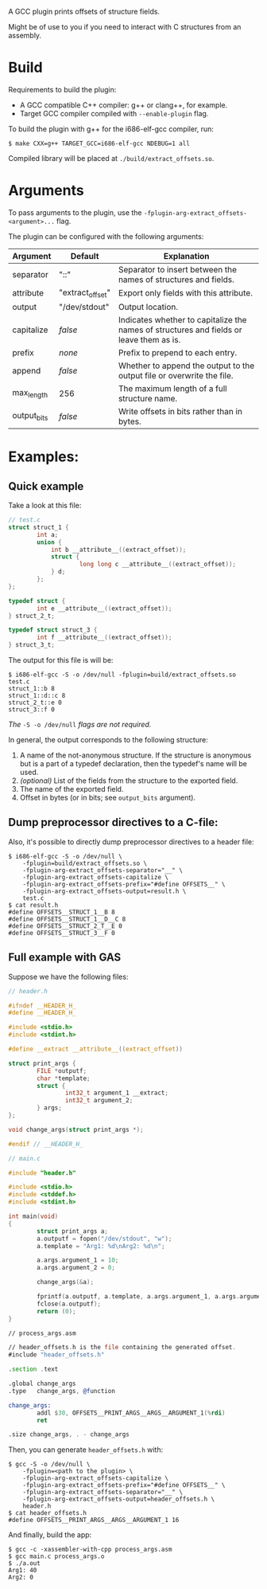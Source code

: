 A GCC plugin prints offsets of structure fields.

Might be of use to you if you need to interact with C structures from an assembly.


* Build

Requirements to build the plugin:
- A GCC compatible C++ compiler: g++ or clang++, for example.
- Target GCC compiler compiled with ~--enable-plugin~ flag.

To build the plugin with g++ for the i686-elf-gcc compiler, run:

#+begin_src shell
$ make CXX=g++ TARGET_GCC=i686-elf-gcc NDEBUG=1 all
#+end_src

Compiled library will be placed at ~./build/extract_offsets.so~.

* Arguments

To pass arguments to the plugin, use the ~-fplugin-arg-extract_offsets-<argument>...~ flag.

The plugin can be configured with the following arguments:

| Argument    | Default          | Explanation                                                                              |
|-------------+------------------+------------------------------------------------------------------------------------------|
| separator   | "::"             | Separator to insert between the names of structures and fields.                          |
| attribute   | "extract_offset" | Export only fields with this attribute.                                                  |
| output      | "/dev/stdout"    | Output location.                                                                         |
| capitalize  | /false/          | Indicates whether to capitalize the names of structures and fields or leave them as is.  |
| prefix      | /none/           | Prefix to prepend to each entry.                                                         |
| append      | /false/          | Whether to append the output to the output file or overwrite the file.                   |
| max_length  | 256              | The maximum length of a full structure name.                                             |
| output_bits | /false/          | Write offsets in bits rather than in bytes.                                              |


* Examples:

** Quick example

Take a look at this file:
#+begin_src C
// test.c
struct struct_1 {
        int a;
        union {
            int b __attribute__((extract_offset));
            struct {
                    long long c __attribute__((extract_offset));
            } d;
        };
};

typedef struct {
        int e __attribute__((extract_offset));
} struct_2_t;

typedef struct struct_3 {
        int f __attribute__((extract_offset));
} struct_3_t;
#+end_src

The output for this file is will be:

#+begin_src shell
$ i686-elf-gcc -S -o /dev/null -fplugin=build/extract_offsets.so test.c
struct_1::b 8
struct_1::d::c 8
struct_2_t::e 0
struct_3::f 0
#+end_src

/The/ ~-S -o /dev/null~ /flags are not required./

In general, the output corresponds to the following structure:

1. A name of the not-anonymous structure. If the structure is anonymous but is a part of a typedef declaration, then the typedef's name will be used.
2. /(optional)/ List of the fields from the structure to the exported field.
3. The name of the exported field.
4. Offset in bytes (or in bits; see ~output_bits~ argument).

** Dump preprocessor directives to a C-file:

Also, it's possible to directly dump preprocessor directives to a header file:
#+begin_src shell
$ i686-elf-gcc -S -o /dev/null \
    -fplugin=build/extract_offsets.so \
    -fplugin-arg-extract_offsets-separator="__" \
    -fplugin-arg-extract_offsets-capitalize \
    -fplugin-arg-extract_offsets-prefix="#define OFFSETS__" \
    -fplugin-arg-extract_offsets-output=result.h \
    test.c
$ cat result.h
#define OFFSETS__STRUCT_1__B 8
#define OFFSETS__STRUCT_1__D__C 8
#define OFFSETS__STRUCT_2_T__E 0
#define OFFSETS__STRUCT_3__F 0
#+end_src

** Full example with GAS

Suppose we have the following files:

#+begin_src C
// header.h

#ifndef __HEADER_H_
#define __HEADER_H_

#include <stdio.h>
#include <stdint.h>

#define __extract __attribute__((extract_offset))

struct print_args {
        FILE *outputf;
        char *template;
        struct {
                int32_t argument_1 __extract;
                int32_t argument_2;
        } args;
};

void change_args(struct print_args *);

#endif // __HEADER_H_
#+end_src

#+begin_src C
// main.c

#include "header.h"

#include <stdio.h>
#include <stddef.h>
#include <stdint.h>

int main(void)
{
        struct print_args a;
        a.outputf = fopen("/dev/stdout", "w");
        a.template = "Arg1: %d\nArg2: %d\n";

        a.args.argument_1 = 10;
        a.args.argument_2 = 0;

        change_args(&a);

        fprintf(a.outputf, a.template, a.args.argument_1, a.args.argument_2);
        fclose(a.outputf);
        return (0);
}
#+end_src

#+begin_src asm
// process_args.asm

// header_offsets.h is the file containing the generated offset.
#include "header_offsets.h"

.section .text

.global change_args
.type   change_args, @function

change_args:
        addl $30, OFFSETS__PRINT_ARGS__ARGS__ARGUMENT_1(%rdi)
        ret

.size change_args, . - change_args
#+end_src

Then, you can generate ~header_offsets.h~ with:
#+begin_src shell
$ gcc -S -o /dev/null \
    -fplugin=<path to the plugin> \
    -fplugin-arg-extract_offsets-capitalize \
    -fplugin-arg-extract_offsets-prefix="#define OFFSETS__" \
    -fplugin-arg-extract_offsets-separator="__" \
    -fplugin-arg-extract_offsets-output=header_offsets.h \
    header.h
$ cat header_offsets.h
#define OFFSETS__PRINT_ARGS__ARGS__ARGUMENT_1 16
#+end_src

And finally, build the app:
#+begin_src shell
$ gcc -c -xassembler-with-cpp process_args.asm
$ gcc main.c process_args.o
$ ./a.out
Arg1: 40
Arg2: 0
#+end_src
